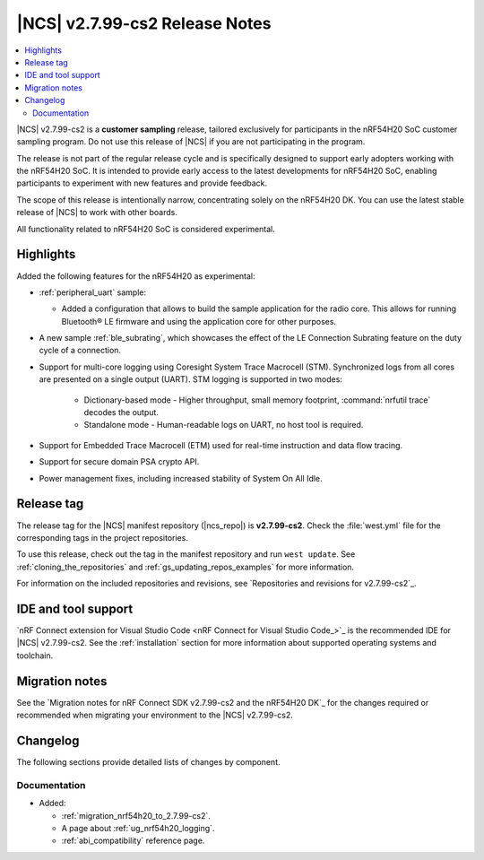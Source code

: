 .. _ncs_release_notes_2799_cs2:

|NCS| v2.7.99-cs2 Release Notes
###############################

.. contents::
   :local:
   :depth: 3

|NCS| v2.7.99-cs2 is a **customer sampling** release, tailored exclusively for participants in the nRF54H20 SoC customer sampling program.
Do not use this release of |NCS| if you are not participating in the program.

The release is not part of the regular release cycle and is specifically designed to support early adopters working with the nRF54H20 SoC.
It is intended to provide early access to the latest developments for nRF54H20 SoC, enabling participants to experiment with new features and provide feedback.

The scope of this release is intentionally narrow, concentrating solely on the nRF54H20 DK.
You can use the latest stable release of |NCS| to work with other boards.

All functionality related to nRF54H20 SoC is considered experimental.

Highlights
**********

Added the following features for the nRF54H20 as experimental:

* :ref:`peripheral_uart` sample:

  * Added a configuration that allows to build the sample application for the radio core.
    This allows for running Bluetooth® LE firmware and using the application core for other purposes.

* A new sample :ref:`ble_subrating`, which showcases the effect of the LE Connection Subrating feature on the duty cycle of a connection.
* Support for multi-core logging using Coresight System Trace Macrocell (STM).
  Synchronized logs from all cores are presented on a single output (UART).
  STM logging is supported in two modes:

    * Dictionary-based mode - Higher throughput, small memory footprint, :command:`nrfutil trace` decodes the output.
    * Standalone mode - Human-readable logs on UART, no host tool is required.

* Support for Embedded Trace Macrocell (ETM) used for real-time instruction and data flow tracing.
* Support for secure domain PSA crypto API.
* Power management fixes, including increased stability of System On All Idle.

Release tag
***********

The release tag for the |NCS| manifest repository (|ncs_repo|) is **v2.7.99-cs2**.
Check the :file:`west.yml` file for the corresponding tags in the project repositories.

To use this release, check out the tag in the manifest repository and run ``west update``.
See :ref:`cloning_the_repositories` and :ref:`gs_updating_repos_examples` for more information.

For information on the included repositories and revisions, see `Repositories and revisions for v2.7.99-cs2`_.

IDE and tool support
********************

`nRF Connect extension for Visual Studio Code <nRF Connect for Visual Studio Code_>`_ is the recommended IDE for |NCS| v2.7.99-cs2.
See the :ref:`installation` section for more information about supported operating systems and toolchain.

Migration notes
***************

See the `Migration notes for nRF Connect SDK v2.7.99-cs2 and the nRF54H20 DK`_ for the changes required or recommended when migrating your environment to the |NCS| v2.7.99-cs2.

Changelog
*********

The following sections provide detailed lists of changes by component.

Documentation
=============

* Added:

  * :ref:`migration_nrf54h20_to_2.7.99-cs2`.
  * A page about :ref:`ug_nrf54h20_logging`.
  * :ref:`abi_compatibility` reference page.
